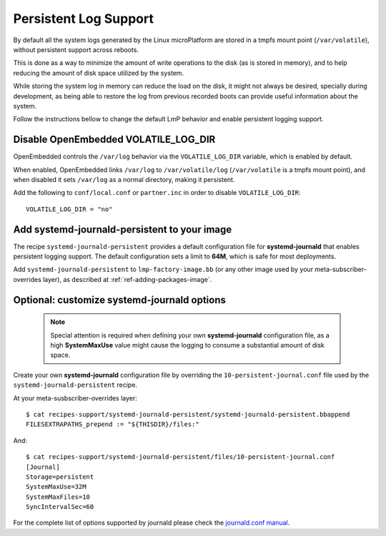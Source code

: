 .. highlight:: sh

.. _ref-linux-persistent-log:

Persistent Log Support
======================

By default all the system logs generated by the Linux microPlatform are
stored in a tmpfs mount point (``/var/volatile``), without persistent
support across reboots.

This is done as a way to minimize the amount of write operations to the
disk (as is stored in memory), and to help reducing the amount of disk
space utilized by the system.

While storing the system log in memory can reduce the load on the disk, it
might not always be desired, specially during development, as being able to
restore the log from previous recorded boots can provide useful information
about the system.

Follow the instructions bellow to change the default LmP behavior and enable
persistent logging support.

Disable OpenEmbedded VOLATILE_LOG_DIR
-------------------------------------

OpenEmbedded controls the ``/var/log`` behavior via the ``VOLATILE_LOG_DIR``
variable, which is enabled by default.

When enabled, OpenEmbedded links ``/var/log`` to ``/var/volatile/log``
(``/var/volatile`` is a tmpfs mount point), and when disabled it sets
``/var/log`` as a normal directory, making it persistent.

Add the following to ``conf/local.conf`` or ``partner.inc`` in order to disable
``VOLATILE_LOG_DIR``::

  VOLATILE_LOG_DIR = "no"

Add systemd-journald-persistent to your image
---------------------------------------------

The recipe ``systemd-journald-persistent`` provides a default configuration
file for **systemd-journald** that enables persistent logging support. The
default configuration sets a limit to **64M**, which is safe for most
deployments.

Add ``systemd-journald-persistent`` to ``lmp-factory-image.bb`` (or any other
image used by your meta-subscriber-overrides layer), as described at
:ref:`ref-adding-packages-image`.

Optional: customize systemd-journald options
--------------------------------------------

 .. note::

  Special attention is required when defining your own **systemd-journald**
  configuration file, as a high **SystemMaxUse** value might cause the
  logging to consume a substantial amount of disk space.

Create your own **systemd-journald** configuration file by overriding
the ``10-persistent-journal.conf`` file used by the
``systemd-journald-persistent`` recipe.

At your meta-susbscriber-overrides layer::

  $ cat recipes-support/systemd-journald-persistent/systemd-journald-persistent.bbappend
  FILESEXTRAPATHS_prepend := "${THISDIR}/files:"

And::

  $ cat recipes-support/systemd-journald-persistent/files/10-persistent-journal.conf
  [Journal]
  Storage=persistent
  SystemMaxUse=32M
  SystemMaxFiles=10
  SyncIntervalSec=60

For the complete list of options supported by journald please check the
`journald.conf manual`_.

.. _journald.conf manual: https://www.freedesktop.org/software/systemd/man/journald.conf.html
